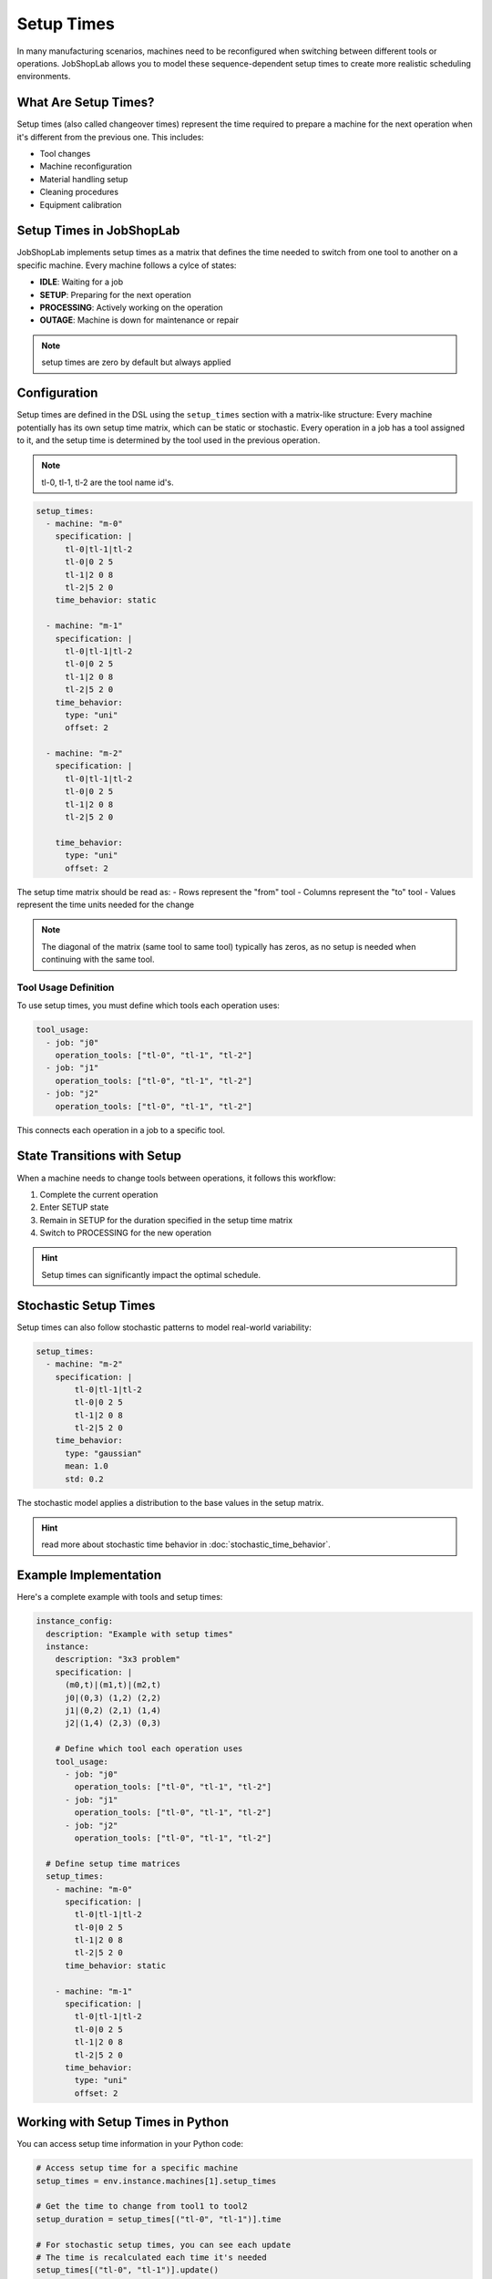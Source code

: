 Setup Times
===========

In many manufacturing scenarios, machines need to be reconfigured when switching between different tools or operations. JobShopLab allows you to model these sequence-dependent setup times to create more realistic scheduling environments.

What Are Setup Times?
-------------------

Setup times (also called changeover times) represent the time required to prepare a machine for the next operation when it's different from the previous one. This includes:

- Tool changes
- Machine reconfiguration
- Material handling setup
- Cleaning procedures
- Equipment calibration

Setup Times in JobShopLab
------------------------

JobShopLab implements setup times as a matrix that defines the time needed to switch from one tool to another on a specific machine.
Every machine follows a cylce of states:

- **IDLE**: Waiting for a job
- **SETUP**: Preparing for the next operation
- **PROCESSING**: Actively working on the operation
- **OUTAGE**: Machine is down for maintenance or repair

.. note::
    setup times are zero by default but always applied

Configuration
------------

Setup times are defined in the DSL using the ``setup_times`` section with a matrix-like structure:
Every machine potentially has its own setup time matrix, which can be static or stochastic.
Every operation in a job has a tool assigned to it, and the setup time is determined by the tool used in the previous operation.


.. note::
   tl-0, tl-1, tl-2 are the tool name id's. 

.. code-block:: yaml

  setup_times:
    - machine: "m-0"
      specification: |
        tl-0|tl-1|tl-2
        tl-0|0 2 5
        tl-1|2 0 8
        tl-2|5 2 0
      time_behavior: static
          
    - machine: "m-1"
      specification: |
        tl-0|tl-1|tl-2
        tl-0|0 2 5
        tl-1|2 0 8
        tl-2|5 2 0
      time_behavior:
        type: "uni"
        offset: 2

    - machine: "m-2"
      specification: |
        tl-0|tl-1|tl-2
        tl-0|0 2 5
        tl-1|2 0 8
        tl-2|5 2 0

      time_behavior:
        type: "uni"
        offset: 2

The setup time matrix should be read as:
- Rows represent the "from" tool
- Columns represent the "to" tool
- Values represent the time units needed for the change

.. note::
   The diagonal of the matrix (same tool to same tool) typically has zeros, as no setup is needed when continuing with the same tool.

Tool Usage Definition
^^^^^^^^^^^^^^^^^^^

To use setup times, you must define which tools each operation uses:

.. code-block:: yaml

    tool_usage:
      - job: "j0"
        operation_tools: ["tl-0", "tl-1", "tl-2"]
      - job: "j1"
        operation_tools: ["tl-0", "tl-1", "tl-2"]
      - job: "j2"
        operation_tools: ["tl-0", "tl-1", "tl-2"]

This connects each operation in a job to a specific tool. 

State Transitions with Setup
--------------------------

When a machine needs to change tools between operations, it follows this workflow:

1. Complete the current operation
2. Enter SETUP state
3. Remain in SETUP for the duration specified in the setup time matrix
4. Switch to PROCESSING for the new operation

.. hint::
   Setup times can significantly impact the optimal schedule.

Stochastic Setup Times
--------------------

Setup times can also follow stochastic patterns to model real-world variability:

.. code-block:: yaml

    setup_times:
      - machine: "m-2"
        specification: |
            tl-0|tl-1|tl-2
            tl-0|0 2 5
            tl-1|2 0 8
            tl-2|5 2 0
        time_behavior:
          type: "gaussian"
          mean: 1.0
          std: 0.2

The stochastic model applies a distribution to the base values in the setup matrix.

.. hint::
   read more about stochastic time behavior in :doc:`stochastic_time_behavior`.

Example Implementation
--------------------

Here's a complete example with tools and setup times:

.. code-block:: yaml

    instance_config:
      description: "Example with setup times"
      instance:
        description: "3x3 problem"
        specification: |
          (m0,t)|(m1,t)|(m2,t)
          j0|(0,3) (1,2) (2,2)
          j1|(0,2) (2,1) (1,4)
          j2|(1,4) (2,3) (0,3)
        
        # Define which tool each operation uses
        tool_usage:
          - job: "j0"
            operation_tools: ["tl-0", "tl-1", "tl-2"]
          - job: "j1"
            operation_tools: ["tl-0", "tl-1", "tl-2"]
          - job: "j2"
            operation_tools: ["tl-0", "tl-1", "tl-2"]
      
      # Define setup time matrices
      setup_times:
        - machine: "m-0"
          specification: |
            tl-0|tl-1|tl-2
            tl-0|0 2 5
            tl-1|2 0 8
            tl-2|5 2 0
          time_behavior: static
              
        - machine: "m-1"
          specification: |
            tl-0|tl-1|tl-2
            tl-0|0 2 5
            tl-1|2 0 8
            tl-2|5 2 0
          time_behavior:
            type: "uni"
            offset: 2

Working with Setup Times in Python
--------------------------------

You can access setup time information in your Python code:

.. code-block:: python

    # Access setup time for a specific machine
    setup_times = env.instance.machines[1].setup_times
    
    # Get the time to change from tool1 to tool2
    setup_duration = setup_times[("tl-0", "tl-1")].time
    
    # For stochastic setup times, you can see each update
    # The time is recalculated each time it's needed
    setup_times[("tl-0", "tl-1")].update()
    new_duration = setup_times[("tl-0", "tl-1")].time